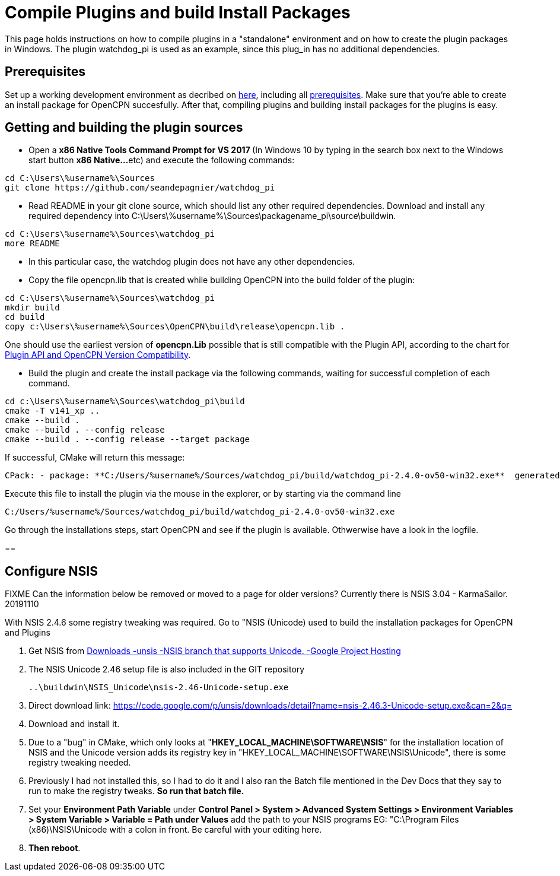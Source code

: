 = Compile Plugins and build Install Packages

This page holds instructions on how to compile plugins in a "standalone"
environment and on how to create the plugin packages in Windows. The
plugin watchdog_pi is used as an example, since this plug_in has no
additional dependencies.

== Prerequisites

Set up a working development environment as decribed on
xref:od-compile-windows.adoc[here],
including all
xref:compiling_windows#_prerequisities[prerequisites].
Make sure that you're able to create an install package for OpenCPN
succesfully. After that, compiling plugins and building install packages
for the plugins is easy.

== Getting and building the plugin sources

* Open a **x86 Native Tools Command Prompt for VS 2017 ** (In Windows 10
by typing in the search box next to the Windows start button **x86
Native…**etc) and execute the following commands:

....
cd C:\Users\%username%\Sources
git clone https://github.com/seandepagnier/watchdog_pi

....

* Read README in your git clone source, which should list any other
required dependencies. Download and install any required dependency into
C:\Users\%username%\Sources\packagename_pi\source\buildwin.

....
cd C:\Users\%username%\Sources\watchdog_pi
more README

....

* In this particular case, the watchdog plugin does not have any other
dependencies.
* Copy the file opencpn.lib that is created while building OpenCPN into
the build folder of the plugin:

[source,level1]

----
cd C:\Users\%username%\Sources\watchdog_pi
mkdir build
cd build
copy c:\Users\%username%\Sources\OpenCPN\build\release\opencpn.lib .

----

One should use the earliest version of *opencpn.Lib* possible that is
still compatible with the Plugin API, according to the chart for
https://opencpn.org/wiki/dokuwiki/doku.php?id=opencpn:developer_manual:plugins:plugin_api:plugin_api_versions#plugin_pi_api_versions_and_opencpn_version_compatibility/[Plugin API and OpenCPN Version Compatibility].

* Build the plugin and create the install package via the following
commands, waiting for successful completion of each command.

----
cd c:\Users\%username%\Sources\watchdog_pi\build
cmake -T v141_xp ..
cmake --build .
cmake --build . --config release
cmake --build . --config release --target package
----

If successful, CMake will return this message:

....
CPack: - package: **C:/Users/%username%/Sources/watchdog_pi/build/watchdog_pi-2.4.0-ov50-win32.exe**  generated.

....

Execute this file to install the plugin via the mouse in the explorer,
or by starting via the command line

....
C:/Users/%username%/Sources/watchdog_pi/build/watchdog_pi-2.4.0-ov50-win32.exe

....

Go through the installations steps, start OpenCPN and see if the plugin
is available. Othwerwise have a look in the logfile.

== 

== Configure NSIS

FIXME Can the information below be removed or moved to a page for older
versions? Currently there is NSIS 3.04 - KarmaSailor. 20191110

With NSIS 2.4.6 some registry tweaking was required. Go to "NSIS
(Unicode) used to build the installation packages for OpenCPN and
Plugins

. Get NSIS from  https://code.google.com/p/unsis/downloads/list/[Downloads -unsis -NSIS branch that supports Unicode. -Google Project Hosting]
. The NSIS Unicode 2.46 setup file is also included in the GIT repository

   ..\buildwin\NSIS_Unicode\nsis-2.46-Unicode-setup.exe
   
. Direct download link: https://code.google.com/p/unsis/downloads/detail?name=nsis-2.46.3-Unicode-setup.exe&can=2&q=
. Download and install it.
. Due to a "bug" in CMake, which only looks at
"*HKEY_LOCAL_MACHINE\SOFTWARE\NSIS*" for the installation location of
NSIS and the Unicode version adds its registry key in
"HKEY_LOCAL_MACHINE\SOFTWARE\NSIS\Unicode", there is some registry
tweaking needed.
. Previously I had not installed this, so I had to do it and I also ran
the Batch file mentioned in the Dev Docs that they say to run to make
the registry tweaks. *So run that batch file.*
. Set your *Environment Path Variable* under *Control Panel > System >
Advanced System Settings > Environment Variables > System Variable >
Variable = Path under Values* add the path to your NSIS programs EG:
"C:\Program Files (x86)\NSIS\Unicode with a colon in front. Be careful
with your editing here.
. *Then reboot*.
